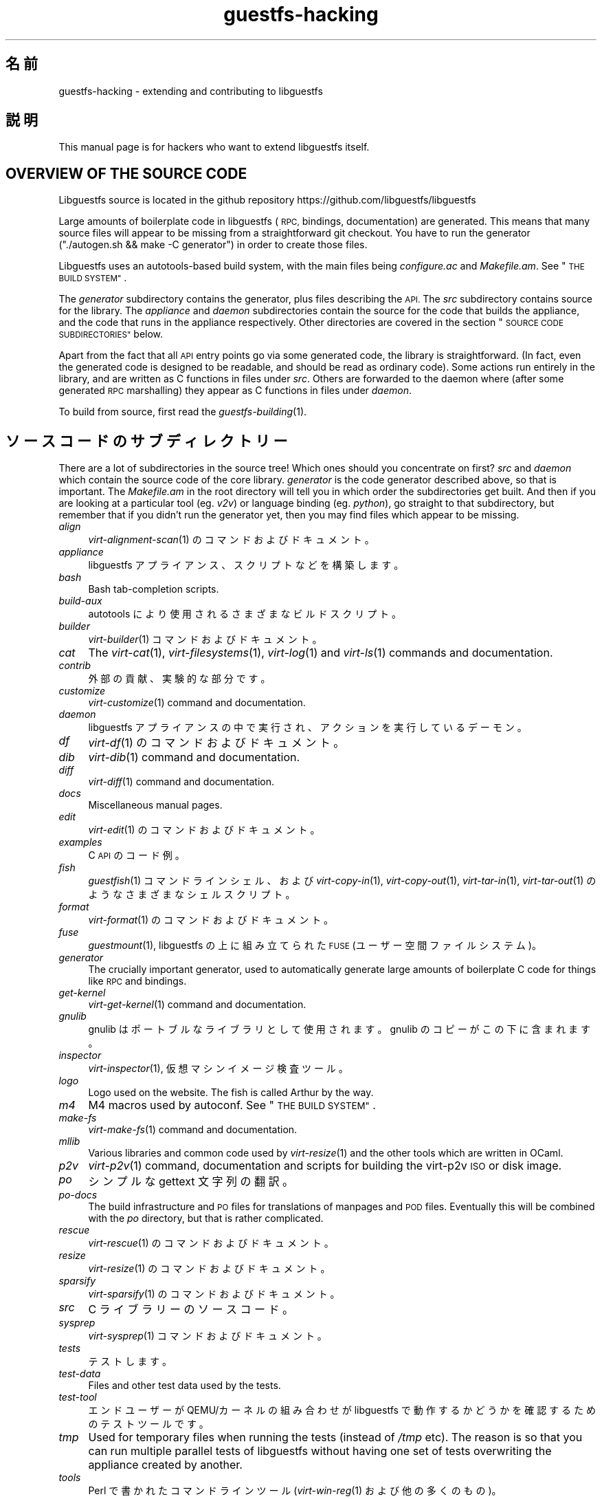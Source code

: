 .\" Automatically generated by Podwrapper::Man 1.34.4 (Pod::Simple 3.35)
.\"
.\" Standard preamble:
.\" ========================================================================
.de Sp \" Vertical space (when we can't use .PP)
.if t .sp .5v
.if n .sp
..
.de Vb \" Begin verbatim text
.ft CW
.nf
.ne \\$1
..
.de Ve \" End verbatim text
.ft R
.fi
..
.\" Set up some character translations and predefined strings.  \*(-- will
.\" give an unbreakable dash, \*(PI will give pi, \*(L" will give a left
.\" double quote, and \*(R" will give a right double quote.  \*(C+ will
.\" give a nicer C++.  Capital omega is used to do unbreakable dashes and
.\" therefore won't be available.  \*(C` and \*(C' expand to `' in nroff,
.\" nothing in troff, for use with C<>.
.tr \(*W-
.ds C+ C\v'-.1v'\h'-1p'\s-2+\h'-1p'+\s0\v'.1v'\h'-1p'
.ie n \{\
.    ds -- \(*W-
.    ds PI pi
.    if (\n(.H=4u)&(1m=24u) .ds -- \(*W\h'-12u'\(*W\h'-12u'-\" diablo 10 pitch
.    if (\n(.H=4u)&(1m=20u) .ds -- \(*W\h'-12u'\(*W\h'-8u'-\"  diablo 12 pitch
.    ds L" ""
.    ds R" ""
.    ds C` ""
.    ds C' ""
'br\}
.el\{\
.    ds -- \|\(em\|
.    ds PI \(*p
.    ds L" ``
.    ds R" ''
.    ds C`
.    ds C'
'br\}
.\"
.\" Escape single quotes in literal strings from groff's Unicode transform.
.ie \n(.g .ds Aq \(aq
.el       .ds Aq '
.\"
.\" If the F register is >0, we'll generate index entries on stderr for
.\" titles (.TH), headers (.SH), subsections (.SS), items (.Ip), and index
.\" entries marked with X<> in POD.  Of course, you'll have to process the
.\" output yourself in some meaningful fashion.
.\"
.\" Avoid warning from groff about undefined register 'F'.
.de IX
..
.if !\nF .nr F 0
.if \nF>0 \{\
.    de IX
.    tm Index:\\$1\t\\n%\t"\\$2"
..
.    if !\nF==2 \{\
.        nr % 0
.        nr F 2
.    \}
.\}
.\" ========================================================================
.\"
.IX Title "guestfs-hacking 1"
.TH guestfs-hacking 1 "2017-01-29" "libguestfs-1.34.4" "Virtualization Support"
.\" For nroff, turn off justification.  Always turn off hyphenation; it makes
.\" way too many mistakes in technical documents.
.if n .ad l
.nh
.SH "名前"
.IX Header "名前"
guestfs-hacking \- extending and contributing to libguestfs
.SH "説明"
.IX Header "説明"
This manual page is for hackers who want to extend libguestfs itself.
.SH "OVERVIEW OF THE SOURCE CODE"
.IX Header "OVERVIEW OF THE SOURCE CODE"
Libguestfs source is located in the github repository
https://github.com/libguestfs/libguestfs
.PP
Large amounts of boilerplate code in libguestfs (\s-1RPC,\s0 bindings,
documentation) are generated.  This means that many source files will appear
to be missing from a straightforward git checkout.  You have to run the
generator (\f(CW\*(C`./autogen.sh && make \-C generator\*(C'\fR) in order to create those
files.
.PP
Libguestfs uses an autotools-based build system, with the main files being
\&\fIconfigure.ac\fR and \fIMakefile.am\fR.  See \*(L"\s-1THE BUILD SYSTEM\*(R"\s0.
.PP
The \fIgenerator\fR subdirectory contains the generator, plus files describing
the \s-1API.\s0  The \fIsrc\fR subdirectory contains source for the library.  The
\&\fIappliance\fR and \fIdaemon\fR subdirectories contain the source for the code
that builds the appliance, and the code that runs in the appliance
respectively.  Other directories are covered in the section \*(L"\s-1SOURCE CODE
SUBDIRECTORIES\*(R"\s0 below.
.PP
Apart from the fact that all \s-1API\s0 entry points go via some generated code,
the library is straightforward.  (In fact, even the generated code is
designed to be readable, and should be read as ordinary code).  Some actions
run entirely in the library, and are written as C functions in files under
\&\fIsrc\fR.  Others are forwarded to the daemon where (after some generated \s-1RPC\s0
marshalling) they appear as C functions in files under \fIdaemon\fR.
.PP
To build from source, first read the \fIguestfs\-building\fR\|(1).
.SH "ソースコードのサブディレクトリー"
.IX Header "ソースコードのサブディレクトリー"
There are a lot of subdirectories in the source tree! Which ones should you
concentrate on first? \fIsrc\fR and \fIdaemon\fR which contain the source code of
the core library.  \fIgenerator\fR is the code generator described above, so
that is important.  The \fIMakefile.am\fR in the root directory will tell you
in which order the subdirectories get built.  And then if you are looking at
a particular tool (eg. \fIv2v\fR) or language binding (eg. \fIpython\fR), go
straight to that subdirectory, but remember that if you didn't run the
generator yet, then you may find files which appear to be missing.
.IP "\fIalign\fR" 4
.IX Item "align"
\&\fIvirt\-alignment\-scan\fR\|(1) のコマンドおよびドキュメント。
.IP "\fIappliance\fR" 4
.IX Item "appliance"
libguestfs アプライアンス、スクリプトなどを構築します。
.IP "\fIbash\fR" 4
.IX Item "bash"
Bash tab-completion scripts.
.IP "\fIbuild-aux\fR" 4
.IX Item "build-aux"
autotools により使用されるさまざまなビルドスクリプト。
.IP "\fIbuilder\fR" 4
.IX Item "builder"
\&\fIvirt\-builder\fR\|(1) コマンドおよびドキュメント。
.IP "\fIcat\fR" 4
.IX Item "cat"
The \fIvirt\-cat\fR\|(1), \fIvirt\-filesystems\fR\|(1), \fIvirt\-log\fR\|(1) and \fIvirt\-ls\fR\|(1)
commands and documentation.
.IP "\fIcontrib\fR" 4
.IX Item "contrib"
外部の貢献、実験的な部分です。
.IP "\fIcustomize\fR" 4
.IX Item "customize"
\&\fIvirt\-customize\fR\|(1) command and documentation.
.IP "\fIdaemon\fR" 4
.IX Item "daemon"
libguestfs アプライアンスの中で実行され、アクションを実行しているデーモン。
.IP "\fIdf\fR" 4
.IX Item "df"
\&\fIvirt\-df\fR\|(1) のコマンドおよびドキュメント。
.IP "\fIdib\fR" 4
.IX Item "dib"
\&\fIvirt\-dib\fR\|(1) command and documentation.
.IP "\fIdiff\fR" 4
.IX Item "diff"
\&\fIvirt\-diff\fR\|(1) command and documentation.
.IP "\fIdocs\fR" 4
.IX Item "docs"
Miscellaneous manual pages.
.IP "\fIedit\fR" 4
.IX Item "edit"
\&\fIvirt\-edit\fR\|(1) のコマンドおよびドキュメント。
.IP "\fIexamples\fR" 4
.IX Item "examples"
C \s-1API\s0 のコード例。
.IP "\fIfish\fR" 4
.IX Item "fish"
\&\fIguestfish\fR\|(1) コマンドラインシェル、および \fIvirt\-copy\-in\fR\|(1), \fIvirt\-copy\-out\fR\|(1),
\&\fIvirt\-tar\-in\fR\|(1), \fIvirt\-tar\-out\fR\|(1) のようなさまざまなシェルスクリプト。
.IP "\fIformat\fR" 4
.IX Item "format"
\&\fIvirt\-format\fR\|(1) のコマンドおよびドキュメント。
.IP "\fIfuse\fR" 4
.IX Item "fuse"
\&\fIguestmount\fR\|(1), libguestfs の上に組み立てられた \s-1FUSE\s0 (ユーザー空間ファイルシステム)。
.IP "\fIgenerator\fR" 4
.IX Item "generator"
The crucially important generator, used to automatically generate large
amounts of boilerplate C code for things like \s-1RPC\s0 and bindings.
.IP "\fIget-kernel\fR" 4
.IX Item "get-kernel"
\&\fIvirt\-get\-kernel\fR\|(1) command and documentation.
.IP "\fIgnulib\fR" 4
.IX Item "gnulib"
gnulib はポートブルなライブラリとして使用されます。gnulib のコピーがこの下に含まれます。
.IP "\fIinspector\fR" 4
.IX Item "inspector"
\&\fIvirt\-inspector\fR\|(1), 仮想マシンイメージ検査ツール。
.IP "\fIlogo\fR" 4
.IX Item "logo"
Logo used on the website.  The fish is called Arthur by the way.
.IP "\fIm4\fR" 4
.IX Item "m4"
M4 macros used by autoconf.  See \*(L"\s-1THE BUILD SYSTEM\*(R"\s0.
.IP "\fImake-fs\fR" 4
.IX Item "make-fs"
\&\fIvirt\-make\-fs\fR\|(1) command and documentation.
.IP "\fImllib\fR" 4
.IX Item "mllib"
Various libraries and common code used by \fIvirt\-resize\fR\|(1) and the other
tools which are written in OCaml.
.IP "\fIp2v\fR" 4
.IX Item "p2v"
\&\fIvirt\-p2v\fR\|(1) command, documentation and scripts for building the virt\-p2v
\&\s-1ISO\s0 or disk image.
.IP "\fIpo\fR" 4
.IX Item "po"
シンプルな gettext 文字列の翻訳。
.IP "\fIpo-docs\fR" 4
.IX Item "po-docs"
The build infrastructure and \s-1PO\s0 files for translations of manpages and \s-1POD\s0
files.  Eventually this will be combined with the \fIpo\fR directory, but that
is rather complicated.
.IP "\fIrescue\fR" 4
.IX Item "rescue"
\&\fIvirt\-rescue\fR\|(1) のコマンドおよびドキュメント。
.IP "\fIresize\fR" 4
.IX Item "resize"
\&\fIvirt\-resize\fR\|(1) のコマンドおよびドキュメント。
.IP "\fIsparsify\fR" 4
.IX Item "sparsify"
\&\fIvirt\-sparsify\fR\|(1) のコマンドおよびドキュメント。
.IP "\fIsrc\fR" 4
.IX Item "src"
C ライブラリーのソースコード。
.IP "\fIsysprep\fR" 4
.IX Item "sysprep"
\&\fIvirt\-sysprep\fR\|(1) コマンドおよびドキュメント。
.IP "\fItests\fR" 4
.IX Item "tests"
テストします。
.IP "\fItest-data\fR" 4
.IX Item "test-data"
Files and other test data used by the tests.
.IP "\fItest-tool\fR" 4
.IX Item "test-tool"
エンドユーザーが QEMU/カーネルの組み合わせが libguestfs で動作するかどうかを確認するためのテストツールです。
.IP "\fItmp\fR" 4
.IX Item "tmp"
Used for temporary files when running the tests (instead of \fI/tmp\fR etc).
The reason is so that you can run multiple parallel tests of libguestfs
without having one set of tests overwriting the appliance created by
another.
.IP "\fItools\fR" 4
.IX Item "tools"
Perl で書かれたコマンドラインツール (\fIvirt\-win\-reg\fR\|(1) および他の多くのもの)。
.IP "\fIutils\fR" 4
.IX Item "utils"
Miscellaneous utilities, such as \f(CW\*(C`boot\-benchmark\*(C'\fR.
.IP "\fIv2v\fR" 4
.IX Item "v2v"
\&\fIvirt\-v2v\fR\|(1) command and documentation.
.IP "\fIwebsite\fR" 4
.IX Item "website"
The http://libguestfs.org website files.
.IP "\fIcsharp\fR" 4
.IX Item "csharp"
.PD 0
.IP "\fIerlang\fR" 4
.IX Item "erlang"
.IP "\fIgobject\fR" 4
.IX Item "gobject"
.IP "\fIgolang\fR" 4
.IX Item "golang"
.IP "\fIhaskell\fR" 4
.IX Item "haskell"
.IP "\fIjava\fR" 4
.IX Item "java"
.IP "\fIlua\fR" 4
.IX Item "lua"
.IP "\fIocaml\fR" 4
.IX Item "ocaml"
.IP "\fIphp\fR" 4
.IX Item "php"
.IP "\fIperl\fR" 4
.IX Item "perl"
.IP "\fIpython\fR" 4
.IX Item "python"
.IP "\fIruby\fR" 4
.IX Item "ruby"
.PD
言語バインディング。
.SH "THE BUILD SYSTEM"
.IX Header "THE BUILD SYSTEM"
Libguestfs uses the \s-1GNU\s0 autotools build system (autoconf, automake,
libtool).
.PP
The \fI./configure\fR script is generated from \fIconfigure.ac\fR and
\&\fIm4/guestfs_*.m4\fR.  Most of the configure script is split over many m4
macro files by topic, for example \fIm4/guestfs_daemon.m4\fR deals with the
dependencies of the daemon.
.PP
The job of the top level \fIMakefile.am\fR is mainly to list the subdirectories
(\f(CW\*(C`SUBDIRS\*(C'\fR) in the order they should be compiled.
.PP
\&\fIcommon\-rules.mk\fR is included in every \fIMakefile.am\fR (top level and
subdirectories).  \fIsubdir\-rules.mk\fR is included only in subdirectory
\&\fIMakefile.am\fR files.
.PP
There are many make targets.  Use this command to list them all:
.PP
.Vb 1
\& make help
.Ve
.SH "ADDING A NEW API"
.IX Header "ADDING A NEW API"
Because large amounts of boilerplate code in libguestfs are generated, this
makes it easy to extend the libguestfs \s-1API.\s0
.PP
To add a new \s-1API\s0 action there are two changes:
.IP "1." 4
You need to add a description of the call (name, parameters, return type,
tests, documentation) to \fIgenerator/actions.ml\fR.
.Sp
There are two sorts of \s-1API\s0 action, depending on whether the call goes
through to the daemon in the appliance, or is serviced entirely by the
library (see \*(L"\s-1ARCHITECTURE\*(R"\s0 in \fIguestfs\-internals\fR\|(1)).
\&\*(L"guestfs_sync\*(R" in \fIguestfs\fR\|(3) is an example of the former, since the sync is
done in the appliance.  \*(L"guestfs_set_trace\*(R" in \fIguestfs\fR\|(3) is an example of the
latter, since a trace flag is maintained in the handle and all tracing is
done on the library side.
.Sp
Most new actions are of the first type, and get added to the
\&\f(CW\*(C`daemon_functions\*(C'\fR list.  Each function has a unique procedure number used
in the \s-1RPC\s0 protocol which is assigned to that action when we publish
libguestfs and cannot be reused.  Take the latest procedure number and
increment it.
.Sp
For library-only actions of the second type, add to the
\&\f(CW\*(C`non_daemon_functions\*(C'\fR list.  Since these functions are serviced by the
library and do not travel over the \s-1RPC\s0 mechanism to the daemon, these
functions do not need a procedure number, and so the procedure number is set
to \f(CW\*(C`\-1\*(C'\fR.
.IP "2." 4
Implement the action (in C):
.Sp
For daemon actions, implement the function \f(CW\*(C`do_<name>\*(C'\fR in the
\&\f(CW\*(C`daemon/\*(C'\fR directory.
.Sp
For library actions, implement the function \f(CW\*(C`guestfs_impl_<name>\*(C'\fR
in the \f(CW\*(C`src/\*(C'\fR directory.
.Sp
In either case, use another function as an example of what to do.
.PP
これらの変更をした後、コンパイルするために \f(CW\*(C`make\*(C'\fR を使用してください。
.PP
Note that you don't need to implement the \s-1RPC,\s0 language bindings, manual
pages or anything else.  It's all automatically generated from the OCaml
description.
.SS "Adding tests for an \s-1API\s0"
.IX Subsection "Adding tests for an API"
You can supply zero or as many tests as you want per \s-1API\s0 call.  The tests
can either be added as part of the \s-1API\s0 description
(\fIgenerator/actions.ml\fR), or in some rarer cases you may want to drop a
script into \f(CW\*(C`tests/*/\*(C'\fR.  Note that adding a script to \f(CW\*(C`tests/*/\*(C'\fR is
slower, so if possible use the first method.
.PP
The following describes the test environment used when you add an \s-1API\s0 test
in \fIactions.ml\fR.
.PP
テスト環境は 4 個のブロックデバイスを持ちます:
.IP "\fI/dev/sda\fR 2 \s-1GB\s0" 4
.IX Item "/dev/sda 2 GB"
テスト用の一般的なブロックデバイス。
.IP "\fI/dev/sdb\fR 2 \s-1GB\s0" 4
.IX Item "/dev/sdb 2 GB"
\&\fI/dev/sdb1\fR is an ext2 filesystem used for testing filesystem write
operations.
.IP "\fI/dev/sdc\fR 10 \s-1MB\s0" 4
.IX Item "/dev/sdc 10 MB"
2 つのブロックデバイスが必要となるいくつかのテストにおいて使用されます。
.IP "\fI/dev/sdd\fR" 4
.IX Item "/dev/sdd"
\&\s-1ISO\s0 with fixed content (see \fIimages/test.iso\fR).
.PP
To be able to run the tests in a reasonable amount of time, the libguestfs
appliance and block devices are reused between tests.  So don't try testing
\&\*(L"guestfs_kill_subprocess\*(R" in \fIguestfs\fR\|(3) :\-x
.PP
Each test starts with an initial scenario, selected using one of the
\&\f(CW\*(C`Init*\*(C'\fR expressions, described in \fIgenerator/types.ml\fR.  These initialize
the disks mentioned above in a particular way as documented in \fItypes.ml\fR.
You should not assume anything about the previous contents of other disks
that are not initialized.
.PP
You can add a prerequisite clause to any individual test.  This is a
run-time check, which, if it fails, causes the test to be skipped.  Useful
if testing a command which might not work on all variations of libguestfs
builds.  A test that has prerequisite of \f(CW\*(C`Always\*(C'\fR means to run
unconditionally.
.PP
In addition, packagers can skip individual tests by setting environment
variables before running \f(CW\*(C`make check\*(C'\fR.
.PP
.Vb 1
\& SKIP_TEST_<CMD>_<NUM>=1
.Ve
.PP
eg: \f(CW\*(C`SKIP_TEST_COMMAND_3=1\*(C'\fR skips test #3 of \*(L"guestfs_command\*(R" in \fIguestfs\fR\|(3).
.PP
または:
.PP
.Vb 1
\& SKIP_TEST_<CMD>=1
.Ve
.PP
eg: \f(CW\*(C`SKIP_TEST_ZEROFREE=1\*(C'\fR skips all \*(L"guestfs_zerofree\*(R" in \fIguestfs\fR\|(3) tests.
.PP
Packagers can run only certain tests by setting for example:
.PP
.Vb 1
\& TEST_ONLY="vfs_type zerofree"
.Ve
.PP
See \fItests/c\-api/tests.c\fR for more details of how these environment
variables work.
.SS "Debugging new APIs"
.IX Subsection "Debugging new APIs"
Test new actions work before submitting them.
.PP
新しいコマンドを試すために guestfish を使うことができます。
.PP
Debugging the daemon is a problem because it runs inside a minimal
environment.  However you can fprintf messages in the daemon to stderr, and
they will show up if you use \f(CW\*(C`guestfish \-v\*(C'\fR.
.SH "ADDING A NEW LANGUAGE BINDING"
.IX Header "ADDING A NEW LANGUAGE BINDING"
All language bindings must be generated by the generator (see the
\&\fIgenerator\fR subdirectory).
.PP
There is no documentation for this yet.  We suggest you look at an existing
binding, eg. \fIgenerator/ocaml.ml\fR or \fIgenerator/perl.ml\fR.
.SS "Adding tests for language bindings"
.IX Subsection "Adding tests for language bindings"
Language bindings should come with tests.  Previously testing of language
bindings was rather ad-hoc, but we have been trying to formalize the set of
tests that every language binding should use.
.PP
Currently only the OCaml and Perl bindings actually implement the full set
of tests, and the OCaml bindings are canonical, so you should emulate what
the OCaml tests do.
.PP
This is the numbering scheme used by the tests:
.PP
.Vb 1
\& \- 000+ basic tests:
\& 
\&   010  load the library
\&   020  create
\&   030  create\-flags
\&   040  create multiple handles
\&   050  test setting and getting config properties
\&   060  explicit close
\&   065  implicit close (in GC\*(Aqd languages)
\&   070  optargs
\&   080  version
\&   090  retvalues
\& 
\& \- 100  launch, create partitions and LVs and filesystems
\& 
\& \- 400+ events:
\& 
\&   410  close event
\&   420  log messages
\&   430  progress messages
\& 
\& \- 800+ regression tests (specific to the language)
\& 
\& \- 900+ any other custom tests for the language
.Ve
.PP
To save time when running the tests, only 100, 430, 800+, 900+ should launch
the handle.
.SH "FORMATTING CODE"
.IX Header "FORMATTING CODE"
Our C source code generally adheres to some basic code-formatting
conventions.  The existing code base is not totally consistent on this
front, but we do prefer that contributed code be formatted similarly.  In
short, use spaces-not-TABs for indentation, use 2 spaces for each
indentation level, and other than that, follow the K&R style.
.PP
If you use Emacs, add the following to one of one of your start-up files
(e.g., ~/.emacs), to help ensure that you get indentation right:
.PP
.Vb 9
\& ;;; In libguestfs, indent with spaces everywhere (not TABs).
\& ;;; Exceptions: Makefile and ChangeLog modes.
\& (add\-hook \*(Aqfind\-file\-hook
\&     \*(Aq(lambda () (if (and buffer\-file\-name
\&                          (string\-match "/libguestfs\e\e>"
\&                              (buffer\-file\-name))
\&                          (not (string\-equal mode\-name "Change Log"))
\&                          (not (string\-equal mode\-name "Makefile")))
\&                     (setq indent\-tabs\-mode nil))))
\& 
\& ;;; When editing C sources in libguestfs, use this style.
\& (defun libguestfs\-c\-mode ()
\&   "C mode with adjusted defaults for use with libguestfs."
\&   (interactive)
\&   (c\-set\-style "K&R")
\&   (setq c\-indent\-level 2)
\&   (setq c\-basic\-offset 2))
\& (add\-hook \*(Aqc\-mode\-hook
\&           \*(Aq(lambda () (if (string\-match "/libguestfs\e\e>"
\&                               (buffer\-file\-name))
\&                           (libguestfs\-c\-mode))))
.Ve
.SH "変更のテスト方法"
.IX Header "変更のテスト方法"
Turn warnings into errors when developing to make warnings hard to ignore:
.PP
.Vb 1
\& ./configure \-\-enable\-werror
.Ve
.PP
有用なターゲットは次のとおりです:
.ie n .IP """make check""" 4
.el .IP "\f(CWmake check\fR" 4
.IX Item "make check"
一般的なテスト群を実行します。
.Sp
This is implemented using the regular automake \f(CW\*(C`TESTS\*(C'\fR target.  See the
automake documentation for details.
.ie n .IP """make check\-valgrind""" 4
.el .IP "\f(CWmake check\-valgrind\fR" 4
.IX Item "make check-valgrind"
valgrind にあるテスト群のサブセットを実行します。
.Sp
See \*(L"\s-1VALGRIND\*(R"\s0 below.
.ie n .IP """make check\-valgrind\-local\-guests""" 4
.el .IP "\f(CWmake check\-valgrind\-local\-guests\fR" 4
.IX Item "make check-valgrind-local-guests"
ローカルにインストールされた libvirt 仮想マシン (読み込み専用) を使用して、valgrind にあるテスト群のサブセットを実行します。
.ie n .IP """make check\-direct""" 4
.el .IP "\f(CWmake check\-direct\fR" 4
.IX Item "make check-direct"
Runs all tests using default appliance back-end.  This only has any effect
if a non-default backend was selected using \f(CW\*(C`./configure
\&\-\-with\-default\-backend=...\*(C'\fR
.ie n .IP """make check\-valgrind\-direct""" 4
.el .IP "\f(CWmake check\-valgrind\-direct\fR" 4
.IX Item "make check-valgrind-direct"
Run a subset of the test suite under valgrind using the default appliance
back-end.
.ie n .IP """make check\-uml""" 4
.el .IP "\f(CWmake check\-uml\fR" 4
.IX Item "make check-uml"
Runs all tests using the User-Mode Linux backend.
.Sp
As there is no standard location for the User-Mode Linux kernel, you \fIhave\fR
to set \f(CW\*(C`LIBGUESTFS_HV\*(C'\fR to point to the kernel image, eg:
.Sp
.Vb 1
\& make check\-uml LIBGUESTFS_HV=~/d/linux\-um/vmlinux
.Ve
.ie n .IP """make check\-valgrind\-uml""" 4
.el .IP "\f(CWmake check\-valgrind\-uml\fR" 4
.IX Item "make check-valgrind-uml"
Runs all tests using the User-Mode Linux backend, under valgrind.
.Sp
As above, you have to set \f(CW\*(C`LIBGUESTFS_HV\*(C'\fR to point to the kernel.
.ie n .IP """make check\-with\-upstream\-qemu""" 4
.el .IP "\f(CWmake check\-with\-upstream\-qemu\fR" 4
.IX Item "make check-with-upstream-qemu"
Runs all tests using a local qemu binary.  It looks for the qemu binary in
\&\s-1QEMUDIR\s0 (defaults to \fI\f(CI$HOME\fI/d/qemu\fR), but you can set this to another
directory on the command line, eg:
.Sp
.Vb 1
\& make check\-with\-upstream\-qemu QEMUDIR=/usr/src/qemu
.Ve
.ie n .IP """make check\-with\-upstream\-libvirt""" 4
.el .IP "\f(CWmake check\-with\-upstream\-libvirt\fR" 4
.IX Item "make check-with-upstream-libvirt"
Runs all tests using a local libvirt.  This only has any effect if the
libvirt backend was selected using \f(CW\*(C`./configure
\&\-\-with\-default\-backend=libvirt\*(C'\fR
.Sp
It looks for libvirt in \s-1LIBVIRTDIR\s0 (defaults to \fI\f(CI$HOME\fI/d/libvirt\fR), but you
can set this to another directory on the command line, eg:
.Sp
.Vb 1
\& make check\-with\-upstream\-libvirt LIBVIRTDIR=/usr/src/libvirt
.Ve
.ie n .IP """make check\-slow""" 4
.el .IP "\f(CWmake check\-slow\fR" 4
.IX Item "make check-slow"
Runs some slow/long\-running tests which are not run by default.
.Sp
To mark a test as slow/long\-running:
.RS 4
.IP "\(bu" 4
Add it to the list of \f(CW\*(C`TESTS\*(C'\fR in the \fIMakefile.am\fR, just like a normal
test.
.IP "\(bu" 4
Modify the test so it checks if the \f(CW\*(C`SLOW=1\*(C'\fR environment variable is set,
and if \fInot\fR set it skips (ie. returns with exit code 77).
.IP "\(bu" 4
Add a variable \f(CW\*(C`SLOW_TESTS\*(C'\fR to the \fIMakefile.am\fR listing the slow tests.
.IP "\(bu" 4
Add a rule to the \fIMakefile.am\fR:
.Sp
.Vb 2
\& check\-slow:
\&   $(MAKE) check TESTS="$(SLOW_TESTS)" SLOW=1
.Ve
.RE
.RS 4
.RE
.ie n .IP """make check\-all""" 4
.el .IP "\f(CWmake check\-all\fR" 4
.IX Item "make check-all"
Equivalent to running all \f(CW\*(C`make check*\*(C'\fR rules.
.ie n .IP """make check\-release""" 4
.el .IP "\f(CWmake check\-release\fR" 4
.IX Item "make check-release"
Runs a subset of \f(CW\*(C`make check*\*(C'\fR rules that are required to pass before a
tarball can be released.  Currently this is:
.RS 4
.IP "\(bu" 4
check
.IP "\(bu" 4
check-valgrind
.IP "\(bu" 4
check-direct
.IP "\(bu" 4
check-valgrind-direct
.IP "\(bu" 4
check-slow
.RE
.RS 4
.RE
.ie n .IP """make installcheck""" 4
.el .IP "\f(CWmake installcheck\fR" 4
.IX Item "make installcheck"
Run \f(CW\*(C`make check\*(C'\fR on the installed copy of libguestfs.
.Sp
The version of installed libguestfs being tested, and the version of the
libguestfs source tree must be the same.
.Sp
Do:
.Sp
.Vb 4
\& ./autogen.sh
\& make clean ||:
\& make
\& make installcheck
.Ve
.SS "\s-1VALGRIND\s0"
.IX Subsection "VALGRIND"
When you do \f(CW\*(C`make check\-valgrind\*(C'\fR, it searches for any \fIMakefile.am\fR in
the tree that has a \f(CW\*(C`check\-valgrind:\*(C'\fR target and runs it.
.PP
Writing the \fIMakefile.am\fR and tests correctly to use valgrind and working
with automake parallel tests is subtle.
.PP
If your tests are run via a shell script wrapper, then in the wrapper use:
.PP
.Vb 1
\& $VG virt\-foo
.Ve
.PP
and in the \fIMakefile.am\fR use:
.PP
.Vb 2
\& check\-valgrind:
\&     make VG="@VG@" check
.Ve
.PP
However, if your binaries run directly from the \f(CW\*(C`TESTS\*(C'\fR rule, you have to
modify the \fIMakefile.am\fR like this:
.PP
.Vb 1
\& LOG_COMPILER = $(VG)
\& 
\& check\-valgrind:
\&     make VG="@VG@" check
.Ve
.PP
In either case, check that the right program is being tested by examining
the \fItmp/valgrind*\fR log files carefully.
.SH "SUBMITTING PATCHES"
.IX Header "SUBMITTING PATCHES"
パッチをメーリングリストに提出します: http://www.redhat.com/mailman/listinfo/libguestfs および
rjones@redhat.com (Cc)。
.PP
You do not need to subscribe to the mailing list if you don't want to.
There may be a short delay while your message is moderated.
.SH "DAEMON CUSTOM PRINTF FORMATTERS"
.IX Header "DAEMON CUSTOM PRINTF FORMATTERS"
In the daemon code we have created custom printf formatters \f(CW%Q\fR and \f(CW%R\fR,
which are used to do shell quoting.
.ie n .IP "%Q" 4
.el .IP "\f(CW%Q\fR" 4
.IX Item "%Q"
シンプルなシェルクオート文字列。すべての空白と他のシェル文字がエスケープされます。
.ie n .IP "%R" 4
.el .IP "\f(CW%R\fR" 4
.IX Item "%R"
Same as \f(CW%Q\fR except the string is treated as a path which is prefixed by
the sysroot.
.PP
例:
.PP
.Vb 1
\& asprintf (&cmd, "cat %R", path);
.Ve
.PP
\&\f(CW\*(C`cat /sysroot/some\e path\e with\e spaces\*(C'\fR を生成します
.PP
\&\fINote:\fR Do \fInot\fR use these when you are passing parameters to the
\&\f(CW\*(C`command{,r,v,rv}()\*(C'\fR functions.  These parameters do \s-1NOT\s0 need to be quoted
because they are not passed via the shell (instead, straight to exec).  You
probably want to use the \f(CW\*(C`sysroot_path()\*(C'\fR function however.
.SH "国際化 (i18n) サポート"
.IX Header "国際化 (i18n) サポート"
We support i18n (gettext anyhow) in the library.
.PP
However many messages come from the daemon, and we don't translate those at
the moment.  One reason is that the appliance generally has all locale files
removed from it, because they take up a lot of space.  So we'd have to readd
some of those, as well as copying our \s-1PO\s0 files into the appliance.
.PP
Debugging messages are never translated, since they are intended for the
programmers.
.SH "HOW OCAML PROGRAMS ARE COMPILED AND LINKED"
.IX Header "HOW OCAML PROGRAMS ARE COMPILED AND LINKED"
Mostly this section is \*(L"how we make automake & ocamlopt work together\*(R" since
OCaml programs themselves are easy to compile.
.PP
Automake has no native support for OCaml programs, ocamlc nor ocamlopt.
What we do instead is to treat OCaml programs as C programs which happen to
contain these \*(L"other objects\*(R" (\f(CW"DEPENDENCIES"\fR in automake-speak) that
happen to be the OCaml objects.  This works because OCaml programs usually
have C files for native bindings etc.
.PP
So a typical program is described as just its C sources:
.PP
.Vb 1
\& virt_v2v_SOURCES = ... utils\-c.c xml\-c.c
.Ve
.PP
For programs that have no explicit C sources, we create an empty \fIdummy.c\fR
file, and list that instead:
.PP
.Vb 1
\& virt_resize_SOURCES = dummy.c
.Ve
.PP
The OCaml objects which contain most of the code are listed as automake
dependencies (other dependencies may also be listed):
.PP
.Vb 1
\& virt_v2v_DEPENDENCIES = ... cmdline.cmx v2v.cmx
.Ve
.PP
The only other special thing we need to do is to provide a custom link
command.  This is needed because automake won't assemble the ocamlopt
command, the list of objects and the \f(CW\*(C`\-cclib\*(C'\fR libraries in the correct
order otherwise.
.PP
.Vb 2
\& virt_v2v_LINK = \e
\&     $(top_srcdir)/ocaml\-link.sh \-cclib \*(Aq\-lutils \-lgnu\*(Aq \-\- ...
.Ve
.PP
The actual rules, which you can examine in \fIv2v/Makefile.am\fR, are a little
bit more complicated than this because they have to handle:
.IP "\(bu" 4
Compiling for byte code or native code.
.IP "\(bu" 4
The pattern rules needed to compile the OCaml sources to objects.
.Sp
These are now kept in \fIsubdir\-rules.mk\fR at the top level, which is included
in every subdirectory \fIMakefile.am\fR.
.IP "\(bu" 4
Adding OCaml sources files to \f(CW\*(C`EXTRA_DIST\*(C'\fR.
.Sp
Automake isn't aware of the complete list of sources for a binary, so it
will not add them all automatically.
.SH "VIRT\-V2V"
.IX Header "VIRT-V2V"
First a little history.  Virt\-v2v has been through at least two complete
rewrites, so this is probably about the third version (but we don't intend
to rewrite it again).  The previous version was written in Perl and can be
found here: https://git.fedorahosted.org/git/virt\-v2v.git
.PP
The current version started out as almost a line-for-line rewrite of the
Perl code in OCaml + C, and it still has a fairly similar structure.
Therefore if there are details of this code that you don't understand
(especially in the details of guest conversion), checking the Perl code may
help.
.PP
The files to start with when reading this code are:
.IP "\(bu" 4
\&\fItypes.mli\fR
.IP "\(bu" 4
\&\fIv2v.ml\fR
.PP
\&\fItypes.mli\fR defines all the structures used and passed around when
communicating between different bits of the program.  \fIv2v.ml\fR controls how
the program runs in stages.
.PP
After studying those files, you may want to branch out into the input
modules (\fIinput_*\fR), the output modules (\fIoutput_*\fR) or the conversion
modules (\fIconvert_*\fR).  The input and output modules define \fI\-i\fR and \fI\-o\fR
options (see the manual).  The conversion modules define what guest types we
can handle and the detailed steps involved in converting them.
.PP
Every other file in this directory is a support module / library of some
sort.  Some code is written in C, especially where we want to use an
external C library such as libxml2.
.SH "VIRT\-P2V"
.IX Header "VIRT-P2V"
Virt\-p2v is a front end on virt\-v2v.  ie. All it does is act as a \s-1GUI\s0 front
end, and it calls out to virt\-v2v to perform the actual conversion.
Therefore most of the C code in the \fIp2v/\fR subdirectory is Gtk (\s-1GUI\s0) code,
or supporting code for talking to the remote conversion server.  There is no
special support for physical machines in virt\-v2v.  They are converted in
the same way as foreign VMs.
.SS "Running virt\-p2v"
.IX Subsection "Running virt-p2v"
You can run the \fIp2v/virt\-p2v\fR binary directly, but it will try to convert
your machine's real \fI/dev/sda\fR which is unlikely to work well.  However
virt\-p2v also has a test mode in which you can supply a test disk:
.PP
.Vb 1
\& make \-C p2v run\-virt\-p2v\-directly
.Ve
.PP
This is a wrapper around the \fIvirt\-p2v\fR\|(1) \fI\-\-test\-disk\fR option.  You can
control the \*(L"physical machine\*(R" disk by setting \f(CW\*(C`PHYSICAL_MACHINE\*(C'\fR to point
to a disk image.
.PP
A more realistic test is to run virt\-p2v inside a \s-1VM\s0 on the local machine.
To do that, do:
.PP
.Vb 1
\& make \-C p2v run\-virt\-p2v\-in\-a\-vm
.Ve
.PP
This also runs qemu with the \*(L"physical machine\*(R" disk (which you can set by
setting \f(CW\*(C`PHYSICAL_MACHINE\*(C'\fR), a virtual \s-1CD,\s0 and a variety of network cards
for testing.
.PP
A third way to run virt\-p2v simulates fairly accurately the program being
downloaded over \s-1PXE\s0 and then doing an automatic conversion of the source
physical machine (the non-GUI path \*(-- see next section below):
.PP
.Vb 1
\& make \-C p2v run\-virt\-p2v\-non\-gui\-conversion
.Ve
.SS "Understanding the virt\-p2v code"
.IX Subsection "Understanding the virt-p2v code"
\&\fISee also:\fR \*(L"\s-1HOW VIRT\-P2V WORKS\*(R"\s0 in \fIvirt\-p2v\fR\|(1)
.PP
There are two paths through the code, \s-1GUI\s0 or non-GUI (parsing the kernel
command line):
.PP
.Vb 4
\& main.c ──────┬─────▶ gui.c ──────┬─────▶ conversion.c
\&              │                   │
\&              │                   │
\&              └────▶ kernel.c ────┘
.Ve
.PP
but both paths call back to the \fIconversion.c\fR function \f(CW\*(C`start_conversion\*(C'\fR
to run the remote virt\-v2v.
.PP
The main task of \fIgui.c\fR/\fIkernel.c\fR is to populate the virt\-v2v
configuration (\fIconfig.c\fR).
.PP
During conversion, we need to establish ssh connections, and that is done
using two libraries:
.PP
.Vb 1
\& conversion.c ──────▶ ssh.c ──────▶ miniexpect.c
.Ve
.PP
where \fIssh.c\fR is responsible for managing ssh connections overall, and
\&\fIminiexpect.c\fR implements \*(L"expect-like\*(R" functionality for talking
interactively to the remote virt\-v2v conversion server.
.PP
(Note that miniexpect is a separate library with its own upstream, so if you
patch miniexpect.c, then please make sure the changes get reflected in
miniexpect's upstream too:
\&\fIhttp://git.annexia.org/?p=miniexpect.git;a=summary\fR)
.SH "MAKING A STABLE RELEASE"
.IX Header "MAKING A STABLE RELEASE"
When we make a stable release, there are several steps documented here.  See
\&\*(L"\s-1LIBGUESTFS VERSION NUMBERS\*(R"\s0 in \fIguestfs\fR\|(3) for general information about the
stable branch policy.
.IP "\(bu" 4
Check \f(CW\*(C`make && make check\*(C'\fR works on at least Fedora, Debian and Ubuntu.
.IP "\(bu" 4
Check \f(CW\*(C`./configure \-\-without\-libvirt\*(C'\fR works.
.IP "\(bu" 4
Finalize \fIguestfs\-release\-notes.pod\fR
.IP "\(bu" 4
Push and pull from Zanata.
.Sp
次を実行します:
.Sp
.Vb 1
\& zanata push
.Ve
.Sp
to push the latest \s-1POT\s0 files to Zanata.  Then run:
.Sp
.Vb 1
\& ./zanata\-pull.sh
.Ve
.Sp
which is a wrapper to pull the latest translated \fI*.po\fR files.
.IP "\(bu" 4
Consider updating gnulib to latest upstream version.
.IP "\(bu" 4
http://libguestfs.org/download の下に新しい安定版および開発版のディレクトリーを作成します。
.IP "\(bu" 4
Edit \fIwebsite/index.html.in\fR.
.IP "\(bu" 4
Set the version (in \fIconfigure.ac\fR) to the new \fIstable\fR version,
ie. 1.XX.0, and commit it:
.Sp
.Vb 6
\& ./localconfigure
\& make distclean \-k
\& ./localconfigure
\& make && make dist
\& make maintainer\-commit
\& make maintainer\-tag
.Ve
.IP "\(bu" 4
Create the stable branch in git:
.Sp
.Vb 2
\& git branch stable\-1.XX
\& git push origin stable\-1.XX
.Ve
.IP "\(bu" 4
Do a full release of the stable branch.
.IP "\(bu" 4
Set the version to the next development version and commit that.  Optionally
do a full release of the development branch.
.SH "INTERNAL DOCUMENTATION"
.IX Header "INTERNAL DOCUMENTATION"
This section documents internal functions inside libguestfs and various
utilities.  It is intended for libguestfs developers only.
.PP
This section is autogenerated from \f(CW\*(C`/**\*(C'\fR comments in source files, which
are marked up in \s-1POD\s0 format.
.PP
\&\fBThese functions are not publicly exported, and may change or be removed at
any time.\fR
.PP
_\|_INTERNAL_DOCUMENTATION_\|_
.SH "関連項目"
.IX Header "関連項目"
\&\fIguestfs\fR\|(3), \fIguestfs\-building\fR\|(1), \fIguestfs\-examples\fR\|(3),
\&\fIguestfs\-internals\fR\|(1), \fIguestfs\-performance\fR\|(1),
\&\fIguestfs\-release\-notes\fR\|(1), \fIguestfs\-testing\fR\|(1),
\&\fIlibguestfs\-test\-tool\fR\|(1), \fIlibguestfs\-make\-fixed\-appliance\fR\|(1),
http://libguestfs.org/.
.SH "著者"
.IX Header "著者"
Richard W.M. Jones (\f(CW\*(C`rjones at redhat dot com\*(C'\fR)
.SH "COPYRIGHT"
.IX Header "COPYRIGHT"
Copyright (C) 2009\-2016 Red Hat Inc.
.SH "LICENSE"
.IX Header "LICENSE"
.SH "BUGS"
.IX Header "BUGS"
To get a list of bugs against libguestfs, use this link:
https://bugzilla.redhat.com/buglist.cgi?component=libguestfs&product=Virtualization+Tools
.PP
To report a new bug against libguestfs, use this link:
https://bugzilla.redhat.com/enter_bug.cgi?component=libguestfs&product=Virtualization+Tools
.PP
When reporting a bug, please supply:
.IP "\(bu" 4
The version of libguestfs.
.IP "\(bu" 4
Where you got libguestfs (eg. which Linux distro, compiled from source, etc)
.IP "\(bu" 4
Describe the bug accurately and give a way to reproduce it.
.IP "\(bu" 4
Run \fIlibguestfs\-test\-tool\fR\|(1) and paste the \fBcomplete, unedited\fR
output into the bug report.
